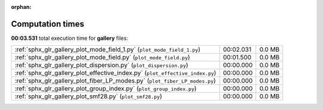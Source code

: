 
:orphan:

.. _sphx_glr_gallery_sg_execution_times:


Computation times
=================
**00:03.531** total execution time for **gallery** files:

+-------------------------------------------------------------------------------+-----------+--------+
| :ref:`sphx_glr_gallery_plot_mode_field_1.py` (``plot_mode_field_1.py``)       | 00:02.031 | 0.0 MB |
+-------------------------------------------------------------------------------+-----------+--------+
| :ref:`sphx_glr_gallery_plot_mode_field.py` (``plot_mode_field.py``)           | 00:01.500 | 0.0 MB |
+-------------------------------------------------------------------------------+-----------+--------+
| :ref:`sphx_glr_gallery_plot_dispersion.py` (``plot_dispersion.py``)           | 00:00.000 | 0.0 MB |
+-------------------------------------------------------------------------------+-----------+--------+
| :ref:`sphx_glr_gallery_plot_effective_index.py` (``plot_effective_index.py``) | 00:00.000 | 0.0 MB |
+-------------------------------------------------------------------------------+-----------+--------+
| :ref:`sphx_glr_gallery_plot_fiber_LP_modes.py` (``plot_fiber_LP_modes.py``)   | 00:00.000 | 0.0 MB |
+-------------------------------------------------------------------------------+-----------+--------+
| :ref:`sphx_glr_gallery_plot_group_index.py` (``plot_group_index.py``)         | 00:00.000 | 0.0 MB |
+-------------------------------------------------------------------------------+-----------+--------+
| :ref:`sphx_glr_gallery_plot_smf28.py` (``plot_smf28.py``)                     | 00:00.000 | 0.0 MB |
+-------------------------------------------------------------------------------+-----------+--------+
